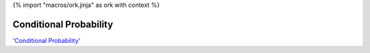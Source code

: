 {% import "macros/ork.jinja" as ork with context %}

Conditional Probability
*************************************

.. raw:: html

	<iframe width="560" height="315" src="http://www.youtube.com/embed/rBAzOBhQzgA?rel=0" frameborder="0" allowfullscreen></iframe>


`'Conditional Probability' <http://youtu.be/rBAzOBhQzgA>`_